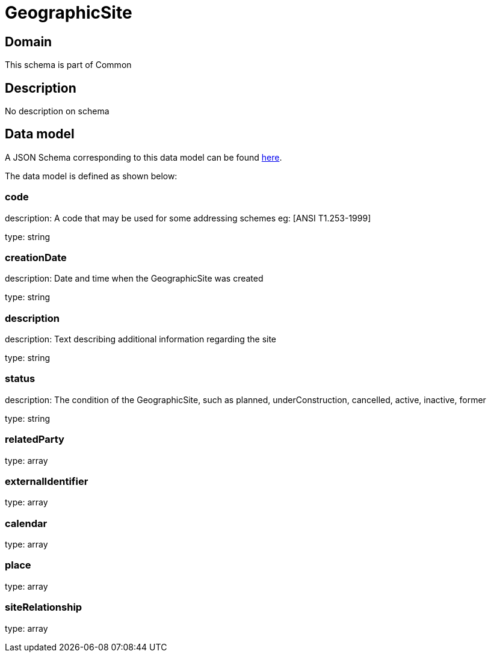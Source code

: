 = GeographicSite

[#domain]
== Domain

This schema is part of Common

[#description]
== Description
No description on schema


[#data_model]
== Data model

A JSON Schema corresponding to this data model can be found https://tmforum.org[here].

The data model is defined as shown below:


=== code
description: A code that may be used for some addressing schemes eg: [ANSI T1.253-1999]

type: string


=== creationDate
description: Date and time when the GeographicSite was created

type: string


=== description
description: Text describing additional information regarding the site

type: string


=== status
description: The condition of the GeographicSite, such as planned, underConstruction, cancelled, active, inactive, former

type: string


=== relatedParty
type: array


=== externalIdentifier
type: array


=== calendar
type: array


=== place
type: array


=== siteRelationship
type: array

